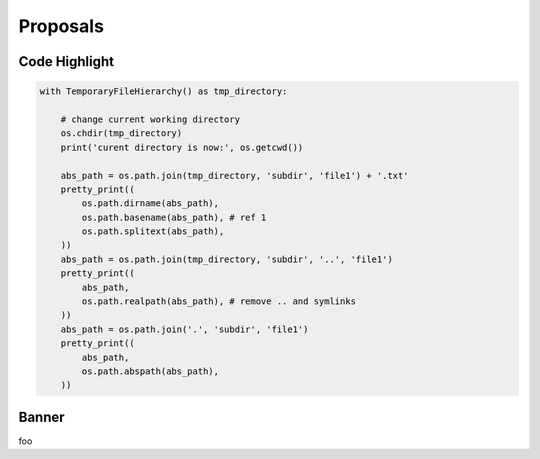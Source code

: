 ===========
 Proposals
===========

Code Highlight
==============

.. code-block:: python
   :emphasize-lines: 3,5

   def some_function():
       interesting = False
       print 'This line is highlighted.'
       print 'This one is not...'
       print '...but this one is.'


.. code-block:: python3
   :linenos:

   def some_function():
       interesting = False
       print 'This line is highlighted.'
       print 'This one is not...'
       print '...but this one is.'


.. code-block:: python3

   with TemporaryFileHierarchy() as tmp_directory:

       # change current working directory
       os.chdir(tmp_directory)
       print('curent directory is now:', os.getcwd())

       abs_path = os.path.join(tmp_directory, 'subdir', 'file1') + '.txt'
       pretty_print((
           os.path.dirname(abs_path),
           os.path.basename(abs_path), # ref 1
           os.path.splitext(abs_path),
       ))
       abs_path = os.path.join(tmp_directory, 'subdir', '..', 'file1')
       pretty_print((
           abs_path,
           os.path.realpath(abs_path), # remove .. and symlinks
       ))
       abs_path = os.path.join('.', 'subdir', 'file1')
       pretty_print((
           abs_path,
           os.path.abspath(abs_path),
       ))


.. raw:: html

    <div class="highlight-python3"><div class="highlight"><pre><span></span><span class="k">with</span> <span class="n">TemporaryFileHierarchy</span><span class="p">()</span> <span class="k">as</span> <span class="n">tmp_directory</span><span class="p">:</span>
        <span class="c1"># change current working directory</span>
        <span class="n">os</span><span class="o">.</span><span class="n">chdir</span><span class="p">(</span><span class="n">tmp_directory</span><span class="p">)</span>
        <span class="nb">print</span><span class="p">(</span><span class="s1">'curent directory is now:'</span><span class="p">,</span> <span class="n">os</span><span class="o">.</span><span class="n">getcwd</span><span class="p">())</span>
    
        <span class="n">abs_path</span> <span class="o">=</span> <span class="n">os</span><span class="o">.</span><span class="n">path</span><span class="o">.</span><span class="n">join</span><span class="p">(</span><span class="n">tmp_directory</span><span class="p">,</span> <span class="s1">'subdir'</span><span class="p">,</span> <span class="s1">'file1'</span><span class="p">)</span> <span class="o">+</span> <span class="s1">'.txt'</span>
        <span class="n">pretty_print</span><span class="p">((</span>
        <span class="n">os</span><span class="o">.</span><span class="n">path</span><span class="o">.</span><span class="n highlighted-feature">dirname</span><span class="p">(</span><span class="n">abs_path</span><span class="p">),</span>
        <span class="n highlighted-feature">os.path.basename</span><span class="p">(</span><span class="n">abs_path</span><span class="p">),</span><span class="c1 code-ref"># ref 1</span>
        <span class="n highlighted-feature">os.path.splitext</span><span class="p">(</span><span class="n">abs_path</span><span class="p">),</span>
        <span class="p">))</span>
        <span class="n">abs_path</span> <span class="o">=</span> <span class="n">os</span><span class="o">.</span><span class="n">path</span><span class="o">.</span><span class="n">join</span><span class="p">(</span><span class="n">tmp_directory</span><span class="p">,</span> <span class="s1">'subdir'</span><span class="p">,</span> <span class="s1">'..'</span><span class="p">,</span> <span class="s1">'file1'</span><span class="p">)</span>
        <span class="n">pretty_print</span><span class="p">((</span>
        <span class="n">abs_path</span><span class="p">,</span>
        <span class="n">os</span><span class="o">.</span><span class="n">path</span><span class="o">.</span><span class="n">realpath</span><span class="p">(</span><span class="n">abs_path</span><span class="p">),</span> <span class="c1"># remove .. and symlinks</span>
        <span class="p">))</span>
        <span class="n">abs_path</span> <span class="o">=</span> <span class="n">os</span><span class="o">.</span><span class="n">path</span><span class="o">.</span><span class="n">join</span><span class="p">(</span><span class="s1">'.'</span><span class="p">,</span> <span class="s1">'subdir'</span><span class="p">,</span> <span class="s1">'file1'</span><span class="p">)</span>
        <span class="n">pretty_print</span><span class="p">((</span>
        <span class="n">abs_path</span><span class="p">,</span>
        <span class="n">os</span><span class="o">.</span><span class="n">path</span><span class="o">.</span><span class="n">abspath</span><span class="p">(</span><span class="n">abs_path</span><span class="p">),</span>
        <span class="p">))</span>
    </pre></div></div>

Banner
======

.. raw:: html

    <ul class="reference-doc-banner">
        <li><span class="python-version">since Python 3.6</span></li>
	<li><a class="reference-doc-link" href="https://docs.python.org/3/reference/expressions.html#generator-expressions">Reference</a></li>
        <li><a class="pep-link" href="https://www.python.org/dev/peps/pep-0525">PEP 525 – Asynchronous Generators</a></li>
    </ul>

foo


